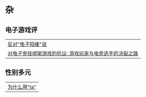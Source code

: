 * 杂
** 电子游戏评
| [[file:articles/电子游戏评/反对电子阳痿说.org][反对"电子阳痿"说]]                                       |
| [[file:articles/电子游戏评/对于用电子竞技绑架游戏的抗议-游戏玩家与电竞运动员的决裂之路/对于用电子竞技绑架游戏的抗议-游戏玩家与电竞运动员的决裂之路.org][对电子竞技绑架游戏的抗议: 游戏玩家与电竞选手的决裂之路]] |
** 性别多元
| [[file:articles/性别多元/为什么用ta.org][为什么用"ta"]] |
